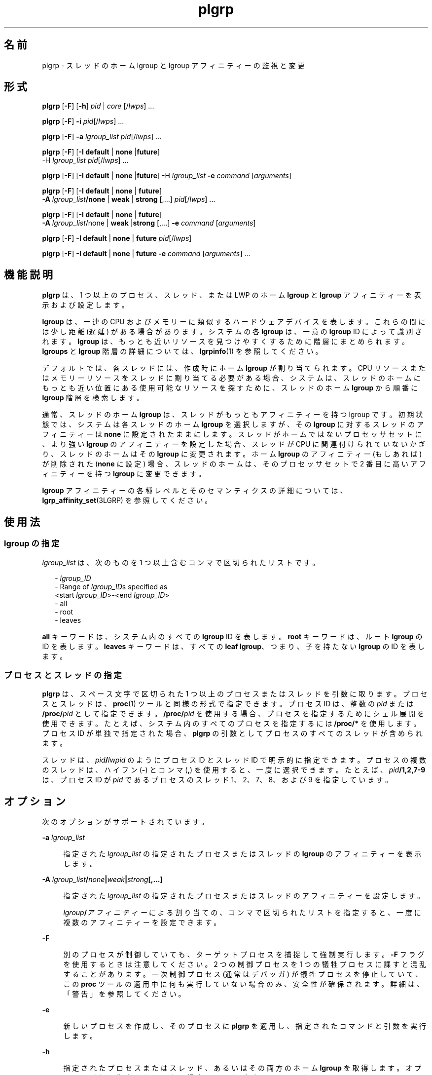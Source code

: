 '\" te
.\" Copyright (c) 2006, 2011, Oracle and/or its affiliates. All rights reserved.
.TH plgrp 1 "2011 年 6 月 10 日" "SunOS 5.11" "ユーザーコマンド"
.SH 名前
plgrp \- スレッドのホーム lgroup と lgroup アフィニティーの監視と変更
.SH 形式
.LP
.nf
\fBplgrp\fR [\fB-F\fR] [\fB-h\fR] \fIpid\fR | \fIcore\fR [/\fIlwps\fR] ...
.fi

.LP
.nf
\fBplgrp\fR [\fB-F\fR] \fB-i\fR \fIpid\fR[/\fIlwps\fR] ...
.fi

.LP
.nf
\fBplgrp\fR [\fB-F\fR] \fB-a\fR \fIlgroup_list\fR \fIpid\fR[/\fIlwps\fR] ...
.fi

.LP
.nf
\fBplgrp\fR [\fB-F\fR] [\fB-I\fR \fBdefault\fR | \fBnone\fR |\fBfuture\fR] 
     -H \fIlgroup_list\fR \fIpid\fR[/\fIlwps\fR] ...
.fi

.LP
.nf
\fBplgrp\fR [\fB-F\fR] [\fB-I\fR \fBdefault\fR | \fBnone\fR |\fBfuture\fR] -H \fIlgroup_list\fR \fB-e\fR \fIcommand\fR [\fIarguments\fR]
.fi

.LP
.nf
\fBplgrp\fR [\fB-F\fR] [\fB-I default\fR | \fBnone\fR | \fBfuture\fR] 
     \fB-A\fR \fIlgroup_list\fR\fB/none\fR | \fBweak\fR | \fBstrong\fR [,...] \fIpid\fR[/\fIlwps\fR] ...
.fi

.LP
.nf
\fBplgrp\fR [\fB-F\fR] [\fB-I\fR \fBdefault\fR | \fBnone\fR | \fBfuture\fR] 
     \fB-A\fR \fIlgroup_list\fR/none | \fBweak\fR |\fBstrong\fR [,...] \fB-e\fR \fIcommand\fR [\fIarguments\fR]
.fi

.LP
.nf
\fBplgrp\fR [\fB-F\fR] \fB-I\fR \fBdefault\fR | \fBnone\fR | \fBfuture\fR \fIpid\fR[/\fIlwps\fR]
.fi

.LP
.nf
\fBplgrp\fR [\fB-F\fR] \fB-I default\fR | \fBnone\fR | \fBfuture\fR \fB-e\fR \fIcommand\fR [\fIarguments\fR] ...
.fi

.SH 機能説明
.sp
.LP
\fBplgrp\fR は、1 つ以上のプロセス、スレッド、または LWP のホーム \fBlgroup\fR と \fBlgroup\fR アフィニティーを表示および設定します。 
.sp
.LP
\fBlgroup\fR は、一連の CPU およびメモリーに類似するハードウェアデバイスを表します。これらの間には少し距離 (遅延) がある場合があります。システムの各 \fBlgroup\fR は、一意の \fBlgroup\fR ID によって識別されます。\fBlgroup\fR は、もっとも近いリソースを見つけやすくするために階層にまとめられます。\fBlgroups\fR と \fBlgroup\fR 階層の詳細については、\fBlgrpinfo\fR(1) を参照してください。
.sp
.LP
デフォルトでは、各スレッドには、作成時にホーム \fBlgroup\fR が割り当てられます。CPU リソースまたはメモリーリソースをスレッドに割り当てる必要がある場合、システムは、スレッドのホームにもっとも近い位置にある使用可能なリソースを探すために、スレッドのホーム \fBlgroup\fR から順番に \fBlgroup\fR 階層を検索します。
.sp
.LP
通常、スレッドのホーム \fBlgroup\fR は、スレッドがもっともアフィニティーを持つ lgroup です。\fB\fR初期状態では、システムは各スレッドのホーム \fBlgroup\fR を選択しますが、その \fBlgroup\fR に対するスレッドのアフィニティーは \fBnone\fR に設定されたままにします。スレッドがホームではないプロセッサセットに、より強い \fBlgroup\fR のアフィニティーを設定した場合、スレッドが CPU に関連付けられていないかぎり、スレッドのホームはその \fBlgroup\fR に変更されます。ホーム \fBlgroup\fR のアフィニティー (もしあれば) が削除された (\fBnone\fR に設定) 場合、スレッドのホームは、そのプロセッサセットで 2 番目に高いアフィニティーを持つ \fBlgroup\fR に変更できます。 
.sp
.LP
\fBlgroup\fR アフィニティーの各種レベルとそのセマンティクスの詳細については、\fBlgrp_affinity_set\fR(3LGRP) を参照してください。
.SH 使用法
.SS "\fBlgroup\fR の指定"
.sp
.LP
\fIlgroup_list\fR は、次のものを 1 つ以上含むコンマで区切られたリストです。
.sp
.in +2
.nf
- \fIlgroup_ID\fR
- Range of \fIlgroup_ID\fRs specified as
 <start \fIlgroup_ID\fR>-<end \fIlgroup_ID\fR>
- all
- root
- leaves
.fi
.in -2
.sp

.sp
.LP
\fBall\fR キーワードは、システム内のすべての \fBlgroup\fR ID を表します。\fBroot\fR キーワードは、ルート \fBlgroup\fR の ID を表します。\fBleaves\fR キーワードは、すべての \fBleaf\fR \fBlgroup\fR、つまり、子を持たない \fBlgroup\fR の ID を表します。
.SS "プロセスとスレッドの指定"
.sp
.LP
\fBplgrp\fR は、スペース文字で区切られた 1 つ以上のプロセスまたはスレッドを引数に取ります。プロセスとスレッドは、\fBproc\fR(1) ツールと同様の形式で指定できます。プロセス ID は、整数の \fIpid\fR または \fB/proc/\fR\fIpid\fR として指定できます。\fB/proc/\fR\fIpid\fR を使用する場合、プロセスを指定するためにシェル展開を使用できます。たとえば、システム内のすべてのプロセスを指定するには \fB/proc/*\fR を使用します。プロセス ID が単独で指定された場合、\fBplgrp\fR の引数としてプロセスのすべてのスレッドが含められます。
.sp
.LP
スレッドは、\fIpid\fR\fB/\fR\fIlwpid\fR のようにプロセス ID とスレッド ID で明示的に指定できます。プロセスの複数のスレッドは、ハイフン (\fB-\fR) とコンマ (\fB,\fR) を使用すると、一度に選択できます。たとえば、\fIpid\fR\fB/1,2,7-9\fR は、プロセス ID が \fIpid\fR であるプロセスのスレッド 1、2、7、8、および 9 を指定しています。
.SH オプション
.sp
.LP
次のオプションがサポートされています。 
.sp
.ne 2
.mk
.na
\fB\fB-a\fR \fIlgroup_list\fR\fR
.ad
.sp .6
.RS 4n
指定された \fIlgroup_list\fR の指定されたプロセスまたはスレッドの \fBlgroup\fR のアフィニティーを表示します。
.RE

.sp
.ne 2
.mk
.na
\fB\fB-A\fR \fIlgroup_list\fR\fB/\fR\fInone\fR\fB|\fR\fIweak\fR\fB|\fR\fIstrong\fR\fB[,...]\fR\fR
.ad
.sp .6
.RS 4n
指定された \fIlgroup_list\fR の指定されたプロセスまたはスレッドのアフィニティーを設定します。 
.sp
\fIlgroup\fR\fB/\fR\fIアフィニティー\fRによる割り当ての、コンマで区切られたリストを指定すると、一度に複数のアフィニティーを設定できます。
.RE

.sp
.ne 2
.mk
.na
\fB\fB-F\fR\fR
.ad
.sp .6
.RS 4n
別のプロセスが制御していても、ターゲットプロセスを捕捉して強制実行します。\fB-F\fR フラグを使用するときは注意してください。2 つの制御プロセスを 1 つの犠牲プロセスに課すと混乱することがあります。一次制御プロセス (通常はデバッガ) が犠牲プロセスを停止していて、この \fBproc\fR ツールの適用中に何も実行していない場合のみ、安全性が確保されます。詳細は、「警告」を参照してください。\fB\fR
.RE

.sp
.ne 2
.mk
.na
\fB\fB-e\fR\fR
.ad
.sp .6
.RS 4n
新しいプロセスを作成し、そのプロセスに \fBplgrp\fR を適用し、指定されたコマンドと引数を実行します。
.RE

.sp
.ne 2
.mk
.na
\fB\fB-h\fR\fR
.ad
.sp .6
.RS 4n
指定されたプロセスまたはスレッド、あるいはその両方のホーム \fBlgroup\fR を取得します。オプションが何も指定されていない場合は、これがデフォルトになります。
.RE

.sp
.ne 2
.mk
.na
\fB\fB-H\fR \fIlgroup_list\fR\fR
.ad
.sp .6
.RS 4n
指定されたプロセスおよびスレッドのホーム \fBlgroup\fR を設定します。
.sp
これは、スレッドのホームを変更する対象の \fBlgroup\fR に、強力なアフィニティーを設定します。複数の \fBlgroup\fR が指定された場合、\fBplgrp\fR はラウンドロビン方式でスレッドのホームを \fBlgroup\fR に設定することを試みます。
.RE

.sp
.ne 2
.mk
.na
\fB\fB-i\fR\fR
.ad
.sp .6
.RS 4n
指定されたプロセスまたはスレッドの \fBlgroup\fR のアフィニティーの継承を表示します。
.RE

.sp
.ne 2
.mk
.na
\fB\fB-I\fR \fBdefault | none | future\fR\fR
.ad
.sp .6
.RS 4n
指定されたプロセスまたはスレッドの \fBlgroup\fR のアフィニティーの継承を設定します。
.RE

.SH オペランド
.sp
.LP
次のオペランドがサポートされています。
.sp
.ne 2
.mk
.na
\fB\fIlwps\fR\fR
.ad
.RS 8n
.rt  
スレッドを指定します。「\fB使用法\fR」を参照してください。
.RE

.sp
.ne 2
.mk
.na
\fB\fIpid\fR\fR
.ad
.RS 8n
.rt  
プロセス ID を指定します。「\fB使用法\fR」を参照してください。
.RE

.SH 使用例
.LP
\fB例 1 \fRシェルのホーム \fBlgroup\fR の取得
.sp
.LP
次の例では、シェルのホーム \fBlgroup\fR を取得します。

.sp
.in +2
.nf
% plgrp $$
PID/LWPID    HOME
3401/1        1
.fi
.in -2
.sp

.LP
\fB例 2 \fR複数のスレッドのホーム \fBlgroup\fR に対するルート \fBlgroup\fR の設定
.sp
.LP
次の例では、複数のスレッドのホーム \fBlgroup\fR にルート \fBlgroup\fR を設定します。

.sp
.in +2
.nf
% plgrp -H root `pgrep firefox`
     PID/LWPID    HOME
     918/1        1 => 0
     934/1        2 => 0
     934/2        1 => 0
     934/3        2 => 0
     934/625      1 => 0
     934/626      2 => 0
     934/624      2 => 0
     934/623      2 => 0
     934/630      1 => 0
.fi
.in -2
.sp

.LP
\fB例 3 \fR複数スレッドのホーム \fBlgroup\fR としてルートの \fBlgroup\fR で \fBplgrp\fR を実行
.sp
.LP
次の例では、複数スレッドのホーム \fBlgroup\fR としてルートで \fBfirefox\fR を実行します。

.sp
.in +2
.nf
% plgrp -H root -e /usr/bin/firefox
.fi
.in -2
.sp

.LP
\fB例 4 \fR\fBlgroup 0-2\fR の 2 つのスレッドのアフィニティーの取得
.sp
.LP
次の例では、\fBlgroup 1-2\fR の 2 つのスレッドのアフィニティーを取得します。

.sp
.in +2
.nf
% plgrp -a 0-2 101398/1 101337/1
PID/LWPID    HOME  AFFINITY
101398/1        1     0-2/none
101337/1        1     0-2/none
.fi
.in -2
.sp

.LP
\fB例 5 \fR\fBlgroup\fR のアフィニティーの設定
.sp
.LP
次の例では、\fBlgroup\fR のアフィニティーを設定します。 

.sp
.in +2
.nf
% plgrp -A 0/weak,1/none,2/strong 101398
PID/LWPID    HOME       AFFINITY
101398/1        1 => 2     0,2/none => 2/strong,0/weak
.fi
.in -2
.sp

.SH 終了ステータス
.sp
.LP
次の終了値が返されます。
.sp
.ne 2
.mk
.na
\fB\fB0\fR\fR
.ad
.RS 5n
.rt  
正常終了。 
.RE

.sp
.ne 2
.mk
.na
\fB\fB1\fR\fR
.ad
.RS 5n
.rt  
構文エラー。変更は行われていません。
.RE

.sp
.ne 2
.mk
.na
\fB\fB2\fR\fR
.ad
.RS 5n
.rt  
致命的ではないエラーまたは中断。変更が行われた箇所がある可能性があります。
.RE

.SH 属性
.sp
.LP
属性についての詳細は、\fBattributes\fR(5) を参照してください。
.sp

.sp
.TS
tab() box;
cw(2.75i) |cw(2.75i) 
lw(2.75i) |lw(2.75i) 
.
属性タイプ属性値
_
使用条件system/core-os
_
インタフェースの安定性下記を参照。
.TE

.sp
.LP
コマンド構文と出力形式は「不確実」です。
.SH 関連項目
.sp
.LP
\fBlgrpinfo\fR(1), \fBmadv.so.1\fR(1), \fBpmadvise\fR(1), \fBpmap\fR(1), \fBproc\fR(1), \fBps\fR(1), \fBprstat\fR(1M), \fBlgrp_affinity_get\fR(3LGRP), \fBlgrp_affinity_set\fR(3LGRP), \fBlgrp_affinity_inherit_get\fR(3LGRP), \fBlgrp_affinity_inherit_set\fR(3LGRP), \fBlgrp_home\fR(3LGRP), \fBliblgrp\fR(3LIB), \fBproc\fR(4), \fBattributes\fR(5)
.SH 警告
.sp
.LP
\fBproc\fR(1) ツールと同様に、\fBplgrp\fR ユーティリティーは、任意のオプションを指定して呼び出した場合、ターゲットプロセスの検査中にターゲットプロセスを停止して結果を報告します。 
.sp
.LP
状況によっては、プロセスのデッドロックが発生する可能性があります。停止中のプロセスは何も実行できません。本稼働環境で頻繁に使用されるプロセスを短時間でも停止すると、これらのプロセスが深刻なボトルネックになったりハングアップしたりして、ユーザーがプロセスを使用できなくなることがあります。このため、本稼働環境で UNIX プロセスを停止することは避けてください。\fBproc\fR(1) を参照してください。 
.sp
.LP
このツールによって停止されたプロセスは、次のように識別できる場合があります。次のコマンドを発行して:
.sp
.in +2
.nf
/usr/bin/ps -eflL
.fi
.in -2
.sp

.sp
.LP
出力の最初の列で \fBT\fR を探します。ただし、\fBsched\fR などの特定のプロセスは、ほとんどの場合デフォルトで \fBT\fR ステータスを表示する可能性があります。
